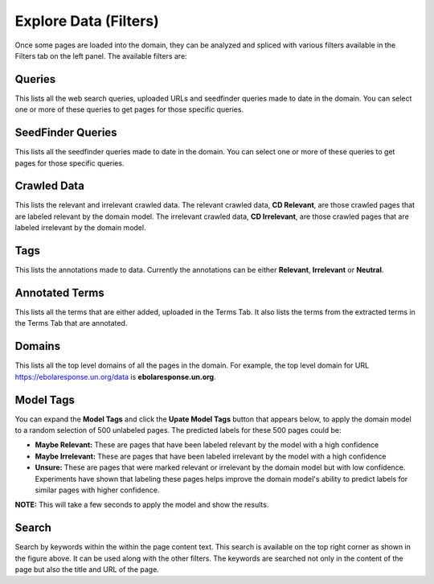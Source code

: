 Explore Data (Filters)
----------------------

.. image:: filters.png
   :width: 800px
   :align: center
   :height: 400px
   :alt: alternate text

Once some pages are loaded into the domain, they can be analyzed and spliced with various filters available in the Filters tab on the left panel. The available filters are:

Queries
~~~~~~~

This lists all the web search queries, uploaded URLs and seedfinder queries made to date in the domain. You can select one or more of these queries to get pages for those specific queries.

SeedFinder Queries
~~~~~~~~~~~~~~~~~~

This lists all the seedfinder queries made to date in the domain. You can select one or more of these queries to get pages for those specific queries.

Crawled Data
~~~~~~~~~~~~

This lists the relevant and irrelevant crawled data. The relevant crawled data, **CD Relevant**, are those crawled pages that are labeled relevant by the domain model. The irrelevant crawled data, **CD Irrelevant**, are those crawled pages that are labeled irrelevant by the domain model.

Tags
~~~~

This lists the annotations made to data. Currently the annotations can be either **Relevant**, **Irrelevant** or **Neutral**.

Annotated Terms
~~~~~~~~~~~~~~~

This lists all the terms that are either added, uploaded in the Terms Tab. It also lists the terms from the extracted terms in the Terms Tab that are annotated.

Domains
~~~~~~~

This lists all the top level domains of all the pages in the domain. For example, the top level domain for URL https://ebolaresponse.un.org/data is **ebolaresponse.un.org**.

Model Tags
~~~~~~~~~~

You can expand the **Model Tags** and click the **Upate Model Tags** button that appears below, to apply the domain model to a random selection of 500 unlabeled pages. The predicted labels for these 500 pages could be:

* **Maybe Relevant:** These are pages that have been labeled relevant by the model with a high confidence
* **Maybe Irrelevant:** These are pages that have been labeled irrelevant by the model with a high confidence
* **Unsure:** These are pages that were marked relevant or irrelevant by the domain model but with low confidence. Experiments have shown that labeling these pages helps improve the domain model's ability to predict labels for similar pages with higher confidence.

**NOTE:** This will take a few seconds to apply the model and show the results.

Search
~~~~~~

.. image:: search.png
   :width: 800px
   :align: center
   :height: 400px
   :alt: alternate text

Search by keywords within the within the page content text. This search is available on the top right corner as shown in the figure above. It can be used along with the other filters. The keywords are searched not only in the content of the page but also the title and URL of the page.

